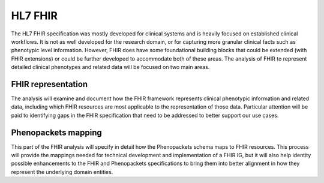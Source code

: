 =================
HL7 FHIR
=================

The HL7 FHIR specification was mostly developed for clinical systems and is heavily focused on established clinical workflows. It is not as well developed for the research domain, or for capturing more granular clinical facts such as phenotypic level information. However, FHIR does have some foundational building blocks that could be extended (with FHIR extensions) or could be further developed to accommodate both of these areas. The analysis of FHIR to represent detailed clinical phenotypes and related data will be focused on two main areas.

--------------------
FHIR representation
--------------------
The analysis will examine and document how the FHIR framework represents clinical phenotypic information and related data, including which FHIR resources are most applicable to the representation of those data.  Particular attention will be paid to identifying gaps in the FHIR specification that need to be addressed to better support our use cases.

-----------------------
Phenopackets mapping
-----------------------
This part of the FHIR analysis will specify in detail how the Phenopackets schema maps to FHIR resources. This process will provide the mappings needed for technical development and implementation of a FHIR IG, but it will also help identity possible enhancements to the FHIR and Phenopackets specifications to bring them into better alignment in how they represent the underlying domain entities.


